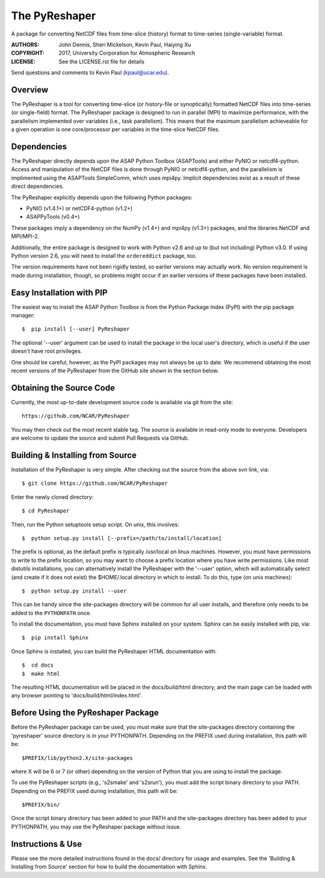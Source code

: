 The PyReshaper
==============

A package for converting NetCDF files from time-slice (history) format 
to time-series (single-variable) format.

:AUTHORS: John Dennis, Sheri Mickelson, Kevin Paul, Haiying Xu
:COPYRIGHT: 2017, University Corporation for Atmospheric Research
:LICENSE: See the LICENSE.rst file for details

Send questions and comments to Kevin Paul (kpaul@ucar.edu).


Overview
--------

The PyReshaper is a tool for converting time-slice (or history-file
or synoptically) formatted NetCDF files into time-series (or single-field)
format.  The PyReshaper package is designed to run in parallel (MPI) to
maximize performance, with the parallelism implemented over variables
(i.e., task parallelism).  This means that the maximum parallelism
achieveable for a given operation is one core/processor per variables in
the time-slice NetCDF files.


Dependencies
------------

The PyReshaper directly depends upon the ASAP Python Toolbox (ASAPTools)
and either PyNIO or netcdf4-python.  Access and manipulation of the NetCDF
files is done through PyNIO or netcdf4-python, and the parallelism is 
implimented using the ASAPTools SimpleComm, which uses mpi4py.  Implicit
dependencies exist as a result of these direct dependencies.

The PyReshaper explicitly depends upon the following Python packages:

-  PyNIO (v1.4.1+) or netCDF4-python (v1.2+)
-  ASAPPyTools (v0.4+)

These packages imply a dependency on the NumPy (v1.4+) and mpi4py (v1.3+) 
packages, and the  libraries NetCDF and MPI/MPI-2.
    
Additionally, the entire package is designed to work with Python v2.6 and up
to (but not including) Python v3.0.  If using Python version 2.6, you will
need to install the ``ordereddict`` package, too.
 
The version requirements have not been rigidly tested, so earlier versions
may actually work.  No version requirement is made during installation, though,
so problems might occur if an earlier versions of these packages have been
installed.


Easy Installation with PIP
--------------------------

The easiest way to install the ASAP Python Toolbox is from the Python
Package Index (PyPI) with the pip package manager::

    $  pip install [--user] PyReshaper
    
The optional '--user' argument can be used to install the package in the
local user's directory, which is useful if the user doesn't have root
privileges.

One should be careful, however, as the PyPI packages may not always be up
to date.  We recommend obtaining the most recent versions of the PyReshaper
from the GitHub site shown in the section below.


Obtaining the Source Code
-------------------------

Currently, the most up-to-date development source code is available
via git from the site::

    https://github.com/NCAR/PyReshaper

You may then check out the most recent stable tag.  The source is available in
read-only mode to everyone.  Developers are welcome to update the source
and submit Pull Requests via GitHub.


Building & Installing from Source
---------------------------------

Installation of the PyReshaper is very simple.  After checking out the source
from the above svn link, via::

    $ git clone https://github.com/NCAR/PyReshaper
    
Enter the newly cloned directory::

    $ cd PyReshaper

Then, run the Python setuptools setup script.  On unix, this involves::

    $  python setup.py install [--prefix=/path/to/install/location]
    
The prefix is optional, as the default prefix is typically /usr/local on
linux machines.  However, you must have permissions to write to the prefix
location, so you may want to choose a prefix location where you have write
permissions.  Like most distutils installations, you can alternatively
install the PyReshaper with the '--user' option, which will automatically
select (and create if it does not exist) the $HOME/.local directory in which
to install.  To do this, type (on unix machines)::

    $  python setup.py install --user
    
This can be handy since the site-packages directory will be common for all
user installs, and therefore only needs to be added to the ``PYTHONPATH`` once.

To install the documentation, you must have Sphinx installed on your system.
Sphinx can be easily installed with pip, via::

    $  pip install Sphinx
    
Once Sphinx is installed, you can build the PyReshaper HTML documentation
with::

    $  cd docs
    $  make html

The resulting HTML documentation will be placed in the docs/build/html
directory, and the main page can be loaded with any browser pointing to
'docs/build/html/index.html'.


Before Using the PyReshaper Package
-----------------------------------

Before the PyReshaper package can be used, you must make sure that the 
site-packages directory containing the 'pyreshaper' source directory is in
your PYTHONPATH.  Depending on the PREFIX used during installation, this
path will be::

    $PREFIX/lib/python2.X/site-packages

where X will be 6 or 7 (or other) depending on the version of Python that you
are using to install the package.

To use the PyReshaper scripts (e.g., 's2smake' and 's2srun'), you must add the
script binary directory to your PATH.  Depending on the PREFIX used during
installation, this path will be::

    $PREFIX/bin/
    
Once the script binary directory has been added to your PATH and the 
site-packages directory has been added to your PYTHONPATH, you may use the
PyReshaper package without issue.


Instructions & Use
------------------

Please see the more detailed instructions found in the docs/ directory for
usage and examples.  See the 'Building & Installing from Source' section 
for how to build the documentation with Sphinx. 

